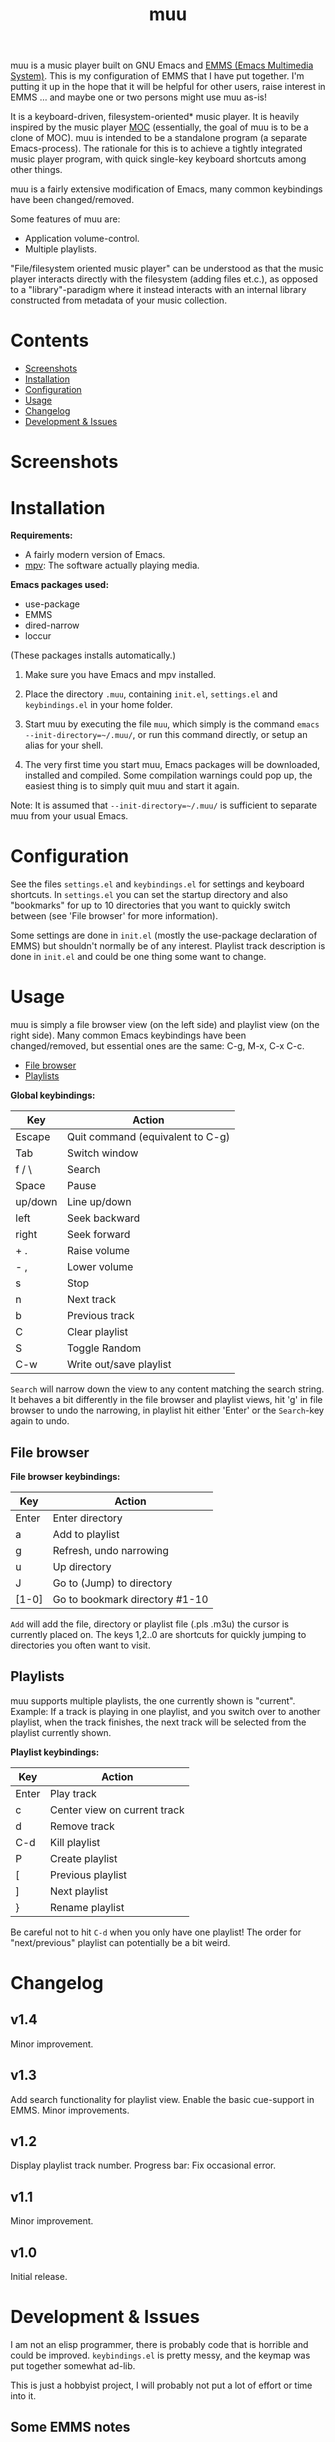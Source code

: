 #+options: broken-links:t *:t num:1 toc:1 author:nil timestamp:nil
#+title: muu
#+export_file_name: muu.texi
#+texinfo_dir_category: Emacs
#+texinfo_dir_title: muu: (muu)
#+texinfo_dir_desc: Audio/Music player

muu is a music player built on GNU Emacs and [[https://www.gnu.org/software/emms/][EMMS (Emacs Multimedia System)]].
This is my configuration of EMMS that I have put together. I'm putting it up in the hope that it will be helpful for other users, raise interest in EMMS ... and maybe one or two persons might use muu as-is!

It is a keyboard-driven, filesystem-oriented* music player. It is heavily inspired by the music player [[https://moc.daper.net/][MOC]] (essentially, the goal of muu is to be a clone of MOC). muu is intended to be a standalone program (a separate Emacs-process). The rationale for this is to achieve a tightly integrated music player program,  with quick single-key keyboard shortcuts among other things.

muu is a fairly extensive modification of Emacs, many common keybindings have been changed/removed.

Some features of muu are:
- Application volume-control.
- Multiple playlists. 

"File/filesystem oriented music player" can be understood as that the music player interacts directly with the filesystem (adding files et.c.), as opposed to a "library"-paradigm where it instead interacts with an internal library constructed from metadata of your music collection.


* Contents
:CONTENTS:
- [[#screenshots][Screenshots]]
- [[#installation][Installation]]
- [[#configuration][Configuration]]
- [[#usage][Usage]]
- [[#changelog][Changelog]]
- [[#development & issues][Development & Issues]]
:END:

* Screenshots

[[file:muu_screenshot.png]]

* Installation

*Requirements:*
- A fairly modern version of Emacs.
- [[https://mpv.io/][mpv]]: The software actually playing media.

*Emacs packages used:*
- use-package
- EMMS
- dired-narrow
- loccur
(These packages installs automatically.)
  
1. Make sure you have Emacs and mpv installed.
2. Place the directory ~.muu~, containing ~init.el~, ~settings.el~ and ~keybindings.el~ in your home folder.
3. Start muu by executing the file ~muu~, which simply is the command =emacs --init-directory=~/.muu/=, or run this command directly, or setup an alias for your shell.

4. The very first time you start muu, Emacs packages will be downloaded, installed and compiled.
   Some compilation warnings could pop up, the easiest thing is to simply quit muu and start it again.

Note: It is assumed that =--init-directory=~/.muu/= is sufficient to separate muu from your usual Emacs.

* Configuration

See the files ~settings.el~ and ~keybindings.el~ for settings and keyboard shortcuts.
In ~settings.el~ you can set the startup directory and also "bookmarks" for up to 10 directories that you want to quickly switch between (see 'File browser' for more information).

Some settings are done in ~init.el~ (mostly the use-package declaration of EMMS) but shouldn't normally be of any interest.
Playlist track description is done in ~init.el~ and could be one thing some want to change.

* Usage

muu is simply a file browser view (on the left side) and playlist view (on the right side).
Many common Emacs keybindings have been changed/removed, but essential ones are the same: C-g, M-x, C-x C-c.

:CONTENTS:
- [[#file browser][File browser]]
- [[#playlists][Playlists]]
:END:

*Global keybindings:*

| Key     | Action                           |
|---------+----------------------------------|
| Escape  | Quit command (equivalent to C-g) |
| Tab     | Switch window                    |
| f / \   | Search                           |
| Space   | Pause                            |
| up/down | Line up/down                     |
| left    | Seek backward                    |
| right   | Seek forward                     |
| + .     | Raise volume                     |
| - ,     | Lower volume                     |
| s       | Stop                             |
| n       | Next track                       |
| b       | Previous track                   |
| C       | Clear playlist                   |
| S       | Toggle Random                    |
| C-w     | Write out/save playlist          |

~Search~ will narrow down the view to any content matching the search string. It behaves a bit differently in the file browser and playlist views, hit 'g' in file browser to undo the narrowing, in playlist hit either 'Enter' or the ~Search~-key again to undo.

** File browser

*File browser keybindings:*

| Key   | Action                         |
|-------+--------------------------------|
| Enter | Enter directory                |
| a     | Add to playlist                |
| g     | Refresh, undo narrowing        |
| u     | Up directory                   |
| J     | Go to (Jump) to directory      |
| [1-0] | Go to bookmark directory #1-10 |

~Add~ will add the file, directory or playlist file (.pls .m3u) the cursor is currently placed on.
The keys 1,2..0 are shortcuts for quickly jumping to directories you often want to visit.

** Playlists

muu supports multiple playlists, the one currently shown is "current".
Example: If a track is playing in one playlist, and you switch over to another playlist, when the track finishes, the next track will be selected from the playlist currently shown.

*Playlist keybindings:*

| Key   | Action                       |
|-------+------------------------------|
| Enter | Play track                   |
| c     | Center view on current track |
| d     | Remove track                 |
| C-d   | Kill playlist                |
| P     | Create playlist              |
| [     | Previous playlist            |
| ]     | Next playlist                |
| }     | Rename playlist              |

Be careful not to hit ~C-d~ when you only have one playlist!
The order for "next/previous" playlist can potentially be a bit weird.

* Changelog

** v1.4

Minor improvement.

** v1.3

Add search functionality for playlist view.
Enable the basic cue-support in EMMS.
Minor improvements.

** v1.2

Display playlist track number.
Progress bar: Fix occasional error.

** v1.1

Minor improvement.

** v1.0

Initial release.

* Development & Issues

I am not an elisp programmer, there is probably code that is horrible and could be improved.
~keybindings.el~ is pretty messy, and the keymap was put together somewhat ad-lib.

This is just a hobbyist project, I will probably not put a lot of effort or time into it.

** Some EMMS notes

From my experimentation with EMMS, I find that mpv seems like the best choice of player backend. With mpv it is possible to have application-specific volume-control, and seeking works well. (I only also tried vlc which had issues with seeking and volume-control doesn't seem possible)

** Copyright assignment

muu is distributed under GPL license version 3 or any later version. See LICENSE file.

